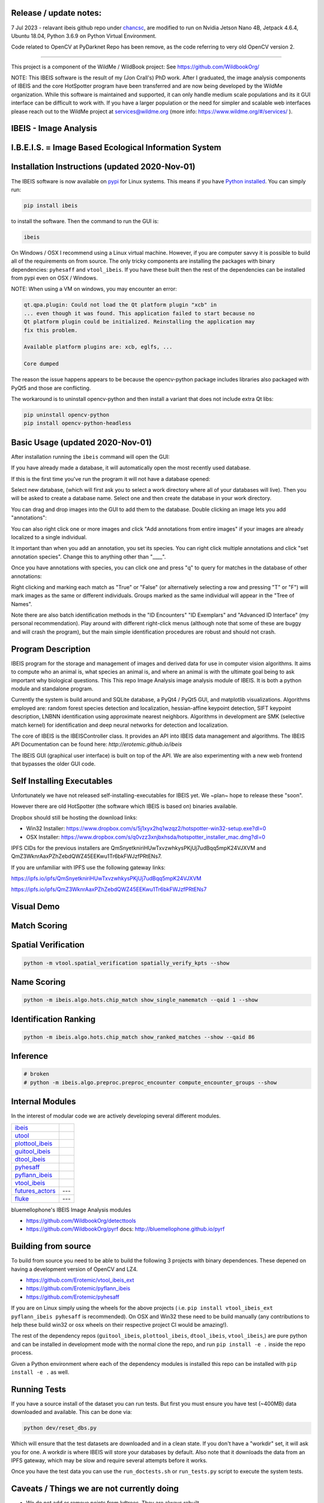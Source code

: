 |ReadTheDocs| |Pypi| |Downloads| |Codecov| |GithubActions| 


Release / update notes:
-----------------------
7 Jul 2023 - relavant ibeis github repo under `chancsc <https://github.com/chancsc>`_, 
are modified to run on Nvidia Jetson Nano 4B, Jetpack 4.6.4, Ubuntu 18.04, 
Python 3.6.9 on Python Virtual Environment.

Code related to OpenCV at PyDarknet Repo has been remove, as the code referring to 
very old OpenCV version 2.

-----------------------

.. image:: https://i.imgur.com/L0k84xQ.png

This project is a component of the WildMe / WildBook project: See https://github.com/WildbookOrg/

NOTE: This IBEIS software is the result of my (Jon Crall's) PhD work. After I
graduated, the image analysis components of IBEIS and the core HotSpotter
program have been transferred and are now being developed by the WildMe
organization. While this software is maintained and supported, it can only
handle medium scale populations and its it GUI interface can be difficult to
work with. If you have a larger population or the need for simpler and scalable
web interfaces  please reach out to the WildMe project at services@wildme.org
(more info: https://www.wildme.org/#/services/ ). 


IBEIS - Image Analysis 
----------------------

I.B.E.I.S. = Image Based Ecological Information System
------------------------------------------------------

.. image:: http://i.imgur.com/TNCiEBe.png
    :alt: "(Note: the rhino and wildebeest mathces may be dubious. Other species do work well though")


Installation Instructions (updated 2020-Nov-01)
-----------------------------------------------

The IBEIS software is now available on `pypi
<https://pypi.org/project/ibeis/>`_ for Linux systems. This means if you have
`Python installed
<https://xdoctest.readthedocs.io/en/latest/installing_python.html>`_. You can
simply run:


.. code:: bash

    pip install ibeis

to install the software. Then the command to run the GUI is:


.. code:: bash

    ibeis

On Windows / OSX I recommend using a Linux virtual machine. However, if you are
computer savvy it is possible to build all of the requirements on from source.
The only tricky components are installing the packages with binary
dependencies: ``pyhesaff`` and ``vtool_ibeis``. If you have these built then
the rest of the dependencies can be installed from pypi even on OSX / Windows.

NOTE: When using a VM on windows, you may encounter an error:

.. code:: 

    qt.qpa.plugin: Could not load the Qt platform plugin "xcb" in 
    ... even though it was found. This application failed to start because no
    Qt platform plugin could be initialized. Reinstalling the application may
    fix this problem.

    Available platform plugins are: xcb, eglfs, ...

    Core dumped

The reason the issue happens appears to be because the opencv-python package
includes libraries also packaged with PyQt5 and those are conflicting. 

The workaround is to uninstall opencv-python and then install a variant that
does not include extra Qt libs:

.. code:: bash

    pip uninstall opencv-python
    pip install opencv-python-headless

    
Basic Usage (updated 2020-Nov-01)
---------------------------------

After installation running the ``ibeis`` command will open the GUI:


If you have already made a database, it will automatically open the most recently used database.

.. image:: https://i.imgur.com/xXF7w8P.png

If this is the first time you've run the program it will not have a database opened:

.. image:: https://i.imgur.com/Ey9Urcv.png

Select new database, (which will first ask you to select a work directory where all of your databases will live).
Then you will be asked to create a database name. Select one and then create the database in your work directory.


You can drag and drop images into the GUI to add them to the database.  Double
clicking an image lets you add "annotations":


.. image:: https://i.imgur.com/t0LQZot.png

You can also right click one or more images and click "Add annotations from
entire images" if your images are already localized to a single individual.

It important than when you add an annotation, you set its species. You can
right click multiple annotations and click "set annotation species". Change
this to anything other than "____".

Once you have annotations with species, you can click one and press "q" to
query for matches in the database of other annotations:


.. image:: https://i.imgur.com/B0ilafa.png

Right clicking and marking each match as "True" or "False" (or alternatively
selecting a row and pressing "T" or "F") will mark images as the same or
different individuals. Groups marked as the same individual will appear in the
"Tree of Names".

Note there are also batch identification methods in the "ID Encounters" "ID
Exemplars" and "Advanced ID Interface" (my personal recommendation). Play
around with different right-click menus (although note that some of these are
buggy and will crash the program), but the main simple identification
procedures are robust and should not crash.


Program Description
-------------------

IBEIS program for the storage and management of images and derived data for
use in computer vision algorithms. It aims to compute who an animal is, what
species an animal is, and where an animal is with the ultimate goal being to
ask important why biological questions.  This This repo Image Analysis image
analysis module of IBEIS. It is both a python module and standalone program. 

Currently the system is build around and SQLite database, a PyQt4 / PyQt5 GUI,
and matplotlib visualizations. Algorithms employed are: random forest species
detection and localization, hessian-affine keypoint detection, SIFT keypoint
description, LNBNN identification using approximate nearest neighbors.
Algorithms in development are SMK (selective match kernel) for identification
and deep neural networks for detection and localization. 

The core of IBEIS is the IBEISController class. It provides an API into IBEIS
data management and algorithms. The IBEIS API Documentation can be found here:
`http://erotemic.github.io/ibeis`

The IBEIS GUI (graphical user interface) is built on top of the API. 
We are also experimenting with a new web frontend that bypasses the older GUI code.

Self Installing Executables
---------------------------

Unfortunately we have not released self-installing-executables for IBEIS yet. 
We ~plan~ hope to release these "soon". 

However there are old HotSpotter (the software which IBEIS is based on)
binaries available. 

.. These can be downloaded from: `http://cs.rpi.edu/hotspotter/`

Dropbox should still be hosting the download links: 

* Win32 Installer: https://www.dropbox.com/s/5j1xyx2hq1wzqz2/hotspotter-win32-setup.exe?dl=0 

* OSX Installer: https://www.dropbox.com/s/q0vzz3xnjbxhsda/hotspotter_installer_mac.dmg?dl=0

IPFS CIDs for the previous installers are QmSnyetkniriHUwTxvzwhkysPKjUj7udBqq5mpK24VJXVM and QmZ3WknrAaxPZhZebdQWZ45EEKwu1Tr6bkFWJzfPRtENs7.

If you are unfamiliar with IPFS use the following gateway links:

https://ipfs.io/ipfs/QmSnyetkniriHUwTxvzwhkysPKjUj7udBqq5mpK24VJXVM 

https://ipfs.io/ipfs/QmZ3WknrAaxPZhZebdQWZ45EEKwu1Tr6bkFWJzfPRtENs7


Visual Demo
-----------


.. image:: http://i.imgur.com/QWrzf9O.png
   :width: 600
   :alt: Feature Extraction

.. image:: http://i.imgur.com/iMHKEDZ.png
   :width: 600
   :alt: Nearest Neighbors


Match Scoring 
-------------

.. image:: http://imgur.com/Hj43Xxy.png
   :width: 600
   :alt: Match Inspection

Spatial Verification
--------------------

.. image:: http://i.imgur.com/VCz0j9C.jpg
   :width: 600
   :alt: sver


.. code:: bash

    python -m vtool.spatial_verification spatially_verify_kpts --show

Name Scoring
------------

.. image:: http://i.imgur.com/IDUnxu2.jpg
   :width: 600
   :alt: namematch


.. code:: bash

    python -m ibeis.algo.hots.chip_match show_single_namematch --qaid 1 --show

Identification Ranking 
----------------------

.. image:: http://i.imgur.com/BlajchI.jpg
   :width: 600
   :alt: rankedmatches


.. code:: bash

    python -m ibeis.algo.hots.chip_match show_ranked_matches --show --qaid 86

Inference
---------

.. image:: http://i.imgur.com/RYeeENl.jpg
   :width: 600
   :alt: encgraph


.. code:: bash

    # broken
    # python -m ibeis.algo.preproc.preproc_encounter compute_encounter_groups --show

Internal Modules
----------------

In the interest of modular code we are actively developing several different modules. 

+-----------------------------------------------------------------+--------------------------------+
| `ibeis <https://github.com/Erotemic/ibeis>`_                    | |ibeisGithubActions|           |
+-----------------------------------------------------------------+--------------------------------+
| `utool <https://github.com/Erotemic/utool>`_                    | |utoolGithubActions|           |
+-----------------------------------------------------------------+--------------------------------+
| `plottool_ibeis <https://github.com/Erotemic/plottool_ibeis>`_  | |plottool_ibeisGithubActions|  |
+-----------------------------------------------------------------+--------------------------------+
| `guitool_ibeis <https://github.com/Erotemic/guitool_ibeis>`_    | |guitool_ibeisGithubActions|   |
+-----------------------------------------------------------------+--------------------------------+
| `dtool_ibeis <https://github.com/Erotemic/dtool_ibeis>`_        | |dtool_ibeisGithubActions|     |
+-----------------------------------------------------------------+--------------------------------+
| `pyhesaff <https://github.com/Erotemic/pyhesaff>`_              | |pyhesaffGithubActions|        |
+-----------------------------------------------------------------+--------------------------------+
| `pyflann_ibeis <https://github.com/Erotemic/pyflann_ibeis>`_    | |pyflann_ibeisGithubActions|   |
+-----------------------------------------------------------------+--------------------------------+
| `vtool_ibeis <https://github.com/Erotemic/vtool_ibeis>`_        | |vtool_ibeis_extGithubActions| |
+-----------------------------------------------------------------+--------------------------------+
| `futures_actors <https://github.com/Erotemic/futures_actors>`_  |  ---                           |
+-----------------------------------------------------------------+--------------------------------+
| `fluke <https://github.com/chancsc/ibeis-flukematch-module>`_   |  ---                           |
+-----------------------------------------------------------------+--------------------------------+

.. |ibeisGithubActions| image:: https://github.com/Erotemic/ibeis/actions/workflows/tests.yml/badge.svg?branch=main
    :target: https://github.com/Erotemic/ibeis/actions?query=branch%3Amain
.. |utoolGithubActions| image:: https://github.com/Erotemic/utool/actions/workflows/tests.yml/badge.svg?branch=main
    :target: https://github.com/Erotemic/utool/actions?query=branch%3Amain
.. |vtool_ibeisGithubActions| image:: https://github.com/Erotemic/vtool_ibeis/actions/workflows/tests.yml/badge.svg?branch=main
    :target: https://github.com/Erotemic/vtool_ibeis/actions?query=branch%3Amain
.. |dtool_ibeisGithubActions| image:: https://github.com/Erotemic/dtool_ibeis/actions/workflows/tests.yml/badge.svg?branch=main
    :target: https://github.com/Erotemic/dtool_ibeis/actions?query=branch%3Amain
.. |plottool_ibeisGithubActions| image:: https://github.com/Erotemic/plottool_ibeis/actions/workflows/tests.yml/badge.svg?branch=main
    :target: https://github.com/Erotemic/plottool_ibeis/actions?query=branch%3Amain
.. |guitool_ibeisGithubActions| image:: https://github.com/Erotemic/guitool_ibeis/actions/workflows/tests.yml/badge.svg?branch=main
    :target: https://github.com/Erotemic/guitool_ibeis/actions?query=branch%3Amain
.. |pyhesaffGithubActions| image:: https://github.com/Erotemic/pyhesaff/actions/workflows/tests.yml/badge.svg?branch=main
    :target: https://github.com/Erotemic/pyhesaff/actions?query=branch%3Amain
.. |pyflann_ibeisGithubActions| image:: https://github.com/Erotemic/pyflann_ibeis/actions/workflows/test_binaries.yml/badge.svg?branch=main
    :target: https://github.com/Erotemic/pyflann_ibeis/actions?query=branch%3Amain
.. |vtool_ibeis_extGithubActions| image:: https://github.com/Erotemic/vtool_ibeis_ext/actions/workflows/tests.yml/badge.svg?branch=main
    :target: https://github.com/Erotemic/vtool_ibeis_ext/actions?query=branch%3Amain


bluemellophone's IBEIS Image Analysis modules

* https://github.com/WildbookOrg/detecttools
* https://github.com/WildbookOrg/pyrf
  docs: http://bluemellophone.github.io/pyrf


Building from source
--------------------
To build from source you need to be able to build the following 3 projects with
binary dependences. These depened on having a development version of OpenCV and
LZ4.

* https://github.com/Erotemic/vtool_ibeis_ext

* https://github.com/Erotemic/pyflann_ibeis

* https://github.com/Erotemic/pyhesaff

If you are on Linux simply using the wheels for the above projects (
i.e. ``pip install vtool_ibeis_ext  pyflann_ibeis pyhesaff`` is recommended).
On OSX and Win32 these need to be build manually (any contributions to help
these build win32 or osx wheels on their respective project CI would be
amazing!).

The rest of the dependency repos (``guitool_ibeis``, ``plottool_ibeis``,
``dtool_ibeis``, ``vtool_ibeis``,)  are pure python and can be installed in
development mode with the normal clone the repo, and run ``pip install -e .``
inside the repo process.

Given a Python environment where each of the dependency modules is installed
this repo can be installed with ``pip install -e .`` as well. 


Running Tests
-------------

If you have a source install of the dataset you can run tests. But first you
must ensure you have test (~400MB) data downloaded and available. This can be
done via:

.. code:: python

   python dev/reset_dbs.py

Which will ensure that the test datasets are downloaded and in a clean state.
If you don't have a "workdir" set, it will ask you for one. A workdir is where
IBEIS will store your databases by default. Also note that it downloads the
data from an IPFS gateway, which may be slow and require several attempts
before it works.

Once you have the test data you can use the ``run_doctests.sh`` or
``run_tests.py`` script to execute the system tests.

Caveats / Things we are not currently doing
-------------------------------------------

* We do not add or remove points from kdtrees. They are always rebuilt

.. |CircleCI| image:: https://circleci.com/gh/Erotemic/ibeis.svg?style=svg
    :target: https://circleci.com/gh/Erotemic/ibeis
.. |Travis| image:: https://img.shields.io/travis/Erotemic/ibeis/master.svg?label=Travis%20CI
   :target: https://travis-ci.org/Erotemic/ibeis?branch=master
.. |Appveyor| image:: https://ci.appveyor.com/api/projects/status/github/Erotemic/ibeis?branch=master&svg=True
   :target: https://ci.appveyor.com/project/Erotemic/ibeis/branch/master
.. |Codecov| image:: https://codecov.io/github/Erotemic/ibeis/badge.svg?branch=master&service=github
   :target: https://codecov.io/github/Erotemic/ibeis?branch=master
.. |Pypi| image:: https://img.shields.io/pypi/v/ibeis.svg
   :target: https://pypi.python.org/pypi/ibeis
.. |Downloads| image:: https://img.shields.io/pypi/dm/ibeis.svg
   :target: https://pypistats.org/packages/ibeis
.. |ReadTheDocs| image:: https://readthedocs.org/projects/ibeis/badge/?version=latest
    :target: http://ibeis.readthedocs.io/en/latest/
.. |GithubActions| image:: https://github.com/Erotemic/ibeis/actions/workflows/tests.yml/badge.svg?branch=main
    :target: https://github.com/Erotemic/ibeis/actions?query=branch%3Amain
